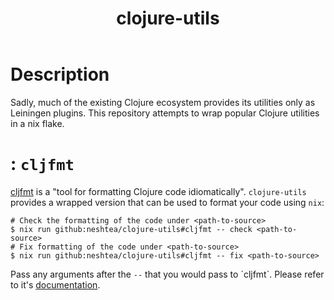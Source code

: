 #+TITLE: clojure-utils

* Description
Sadly, much of the existing Clojure ecosystem provides its utilities
only as Leiningen plugins.  This repository attempts to wrap popular
Clojure utilities in a nix flake.

* : =cljfmt=
[[https://github.com/weavejester/cljfmt][cljfmt]] is a "tool for formatting Clojure code idiomatically".
=clojure-utils= provides a wrapped version that can be used to format
your code using =nix=:
#+begin_src shell
  # Check the formatting of the code under <path-to-source>
  $ nix run github:neshtea/clojure-utils#cljfmt -- check <path-to-source>
  # Fix formatting of the code under <path-to-source>
  $ nix run github:neshtea/clojure-utils#cljfmt -- fix <path-to-source>
#+end_src

Pass any arguments after the =--= that you would pass to `cljfmt`.
Please refer to it's [[https://github.com/weavejester/cljfmt#usage][documentation]].
